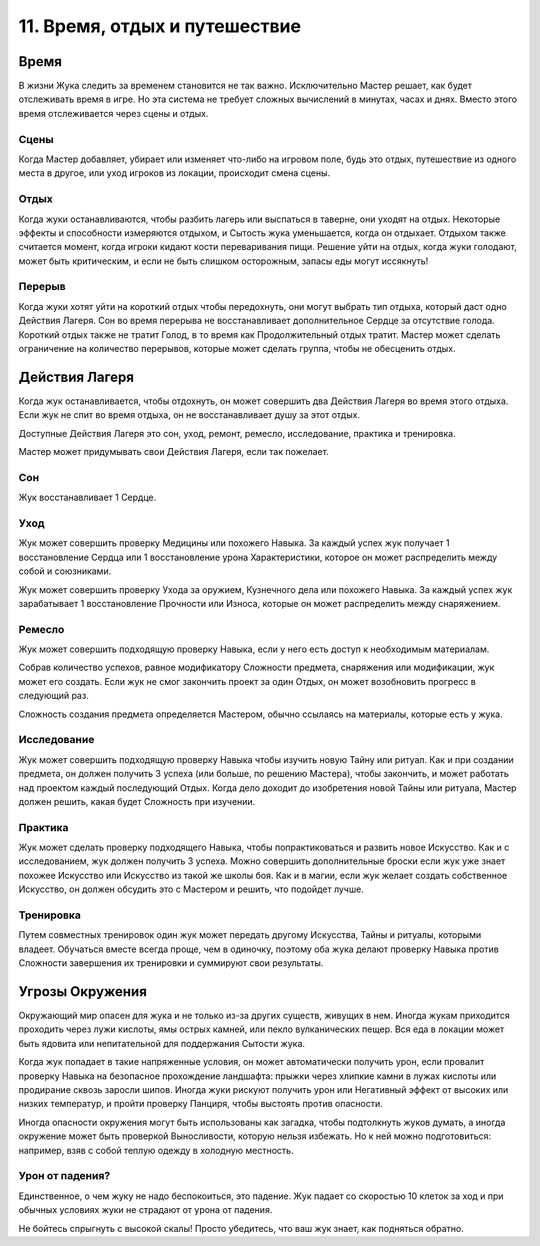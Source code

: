.. _ch11-time-travel-rest:
11. Время, отдых и путешествие
==================================
Время
------------
В жизни Жука следить за временем становится не так важно. Исключительно Мастер решает, как будет отслеживать время в игре. Но эта система не требует сложных вычислений в минутах, часах и днях. Вместо этого время отслеживается через сцены и отдых.

Сцены
~~~~~~~~~~~~~
Когда Мастер добавляет, убирает или изменяет что-либо на игровом поле, будь это отдых, путешествие из одного места в другое, или уход игроков из локации, происходит смена сцены.

.. _rest:
Отдых
~~~~~~~~~~~~~
Когда жуки останавливаются, чтобы разбить лагерь или выспаться в таверне, они уходят на отдых. Некоторые эффекты и способности измеряются отдыхом, и Сытость жука уменьшается, когда он отдыхает. Отдыхом также считается момент, когда игроки кидают кости переваривания пищи. Решение уйти на отдых, когда жуки голодают, может быть критическим, и если не быть слишком осторожным, запасы еды могут иссякнуть!

Перерыв
~~~~~~~~~~~~~
Когда жуки хотят уйти на короткий отдых чтобы передохнуть, они могут выбрать тип отдыха, который даст одно Действия Лагеря. Сон во время перерыва не восстанавливает дополнительное Сердце за отсутствие голода. Короткий отдых также не тратит Голод, в то время как Продолжительный отдых тратит. Мастер может сделать ограничение на количество перерывов, которые может сделать группа, чтобы не обесценить отдых.

Действия Лагеря
------------------------
Когда жук останавливается, чтобы отдохнуть, он может совершить два Действия Лагеря во время этого отдыха. Если жук не спит во время отдыха, он не восстанавливает душу за этот отдых.

Доступные Действия Лагеря это сон, уход, ремонт, ремесло, исследование, практика и тренировка.

Мастер может придумывать свои Действия Лагеря, если так пожелает.

Сон
~~~~~~~~~~~~~
Жук восстанавливает 1 Сердце.

Уход
~~~~~~~~~~~~~
Жук может совершить проверку Медицины или похожего Навыка. За каждый успех жук получает 1 восстановление Сердца или 1 восстановление урона Характеристики, которое он может распределить между собой и союзниками. 

Жук может совершить проверку Ухода за оружием, Кузнечного дела или похожего Навыка. За каждый успех жук зарабатывает 1 восстановление Прочности или Износа, которые он может распределить между снаряжением.

Ремесло
~~~~~~~~~~~~~
Жук может совершить подходящую проверку Навыка, если у него есть доступ к необходимым материалам. 

Собрав количество успехов, равное модификатору Сложности предмета, снаряжения или модификации, жук может его создать. Если жук не смог закончить проект за один Отдых, он может возобновить прогресс в следующий раз.

Сложность создания предмета определяется Мастером, обычно ссылаясь на материалы, которые есть у жука.

Исследование
~~~~~~~~~~~~~
Жук может совершить подходящую проверку Навыка чтобы изучить новую Тайну или ритуал. Как и при создании предмета, он должен получить 3 успеха (или больше, по решению Мастера), чтобы закончить, и может работать над проектом каждый последующий Отдых. Когда дело доходит до изобретения новой Тайны или ритуала, Мастер должен решить, какая будет Сложность при изучении.

Практика
~~~~~~~~~~~~~
Жук может сделать проверку подходящего Навыка, чтобы попрактиковаться и развить новое Искусство. Как и с исследованием, жук должен получить 3 успеха. Можно совершить дополнительные броски если жук уже знает похожее Искусство или Искусство из такой же школы боя. Как и в магии, если жук желает создать собственное Искусство, он должен обсудить это с Мастером и решить, что подойдет лучше.

Тренировка
~~~~~~~~~~~~~
Путем совместных тренировок один жук может передать другому Искусства, Тайны и ритуалы, которыми владеет. Обучаться вместе всегда проще, чем в одиночку, поэтому оба жука делают проверку Навыка против Сложности завершения их тренировки и суммируют свои результаты.

Угрозы Окружения
------------------------
Окружающий мир опасен для жука и не только из-за других существ, живущих в нем. Иногда жукам приходится проходить через лужи кислоты, ямы острых камней, или пекло вулканических пещер. Вся еда в локации может быть ядовита или непитательной для поддержания Сытости жука.

Когда жук попадает в такие напряженные условия, он может автоматически получить урон, если провалит проверку Навыка на безопасное прохождение ландшафта: прыжки через хлипкие камни в лужах кислоты или продирание сквозь заросли шипов. Иногда жуки рискуют получить урон или Негативный эффект от высоких или низких температур, и пройти проверку Панциря, чтобы выстоять против опасности.

Иногда опасности окружения могут быть использованы как загадка, чтобы подтолкнуть жуков думать, а иногда окружение может быть проверкой Выносливости, которую нельзя избежать. Но к ней можно подготовиться: например, взяв с собой теплую одежду в холодную местность.

Урон от падения?
~~~~~~~~~~~~~~~~~~~
Единственное, о чем жуку не надо беспокоиться, это падение. Жук падает со скоростью 10 клеток за ход и при обычных условиях жуки не страдают от урона от падения.

Не бойтесь спрыгнуть с высокой скалы! Просто убедитесь, что ваш жук знает, как подняться обратно.
